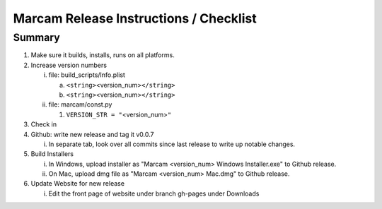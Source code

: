 Marcam Release Instructions / Checklist
=======================================

Summary
-------

1. Make sure it builds, installs, runs on all platforms.
#. Increase version numbers

   i. file: build_scripts/Info.plist 

      a. ``<string>``\ <version_num>\ ``</string>``
      #. ``<string>``\ <version_num>\ ``</string>``

   #. file: marcam/const.py

      #. ``VERSION_STR = "``\ <version_num>\ ``"``

#. Check in
#. Github: write new release and tag it v0.0.7

   i. In separate tab, look over all commits since last release to write up
      notable changes.

#. Build Installers

   i. In Windows, upload installer as "Marcam <version_num> Windows Installer.exe" to Github release.
   #. On Mac, upload dmg file as "Marcam <version_num> Mac.dmg" to Github release.

#. Update Website for new release

   i. Edit the front page of website under branch gh-pages under Downloads
